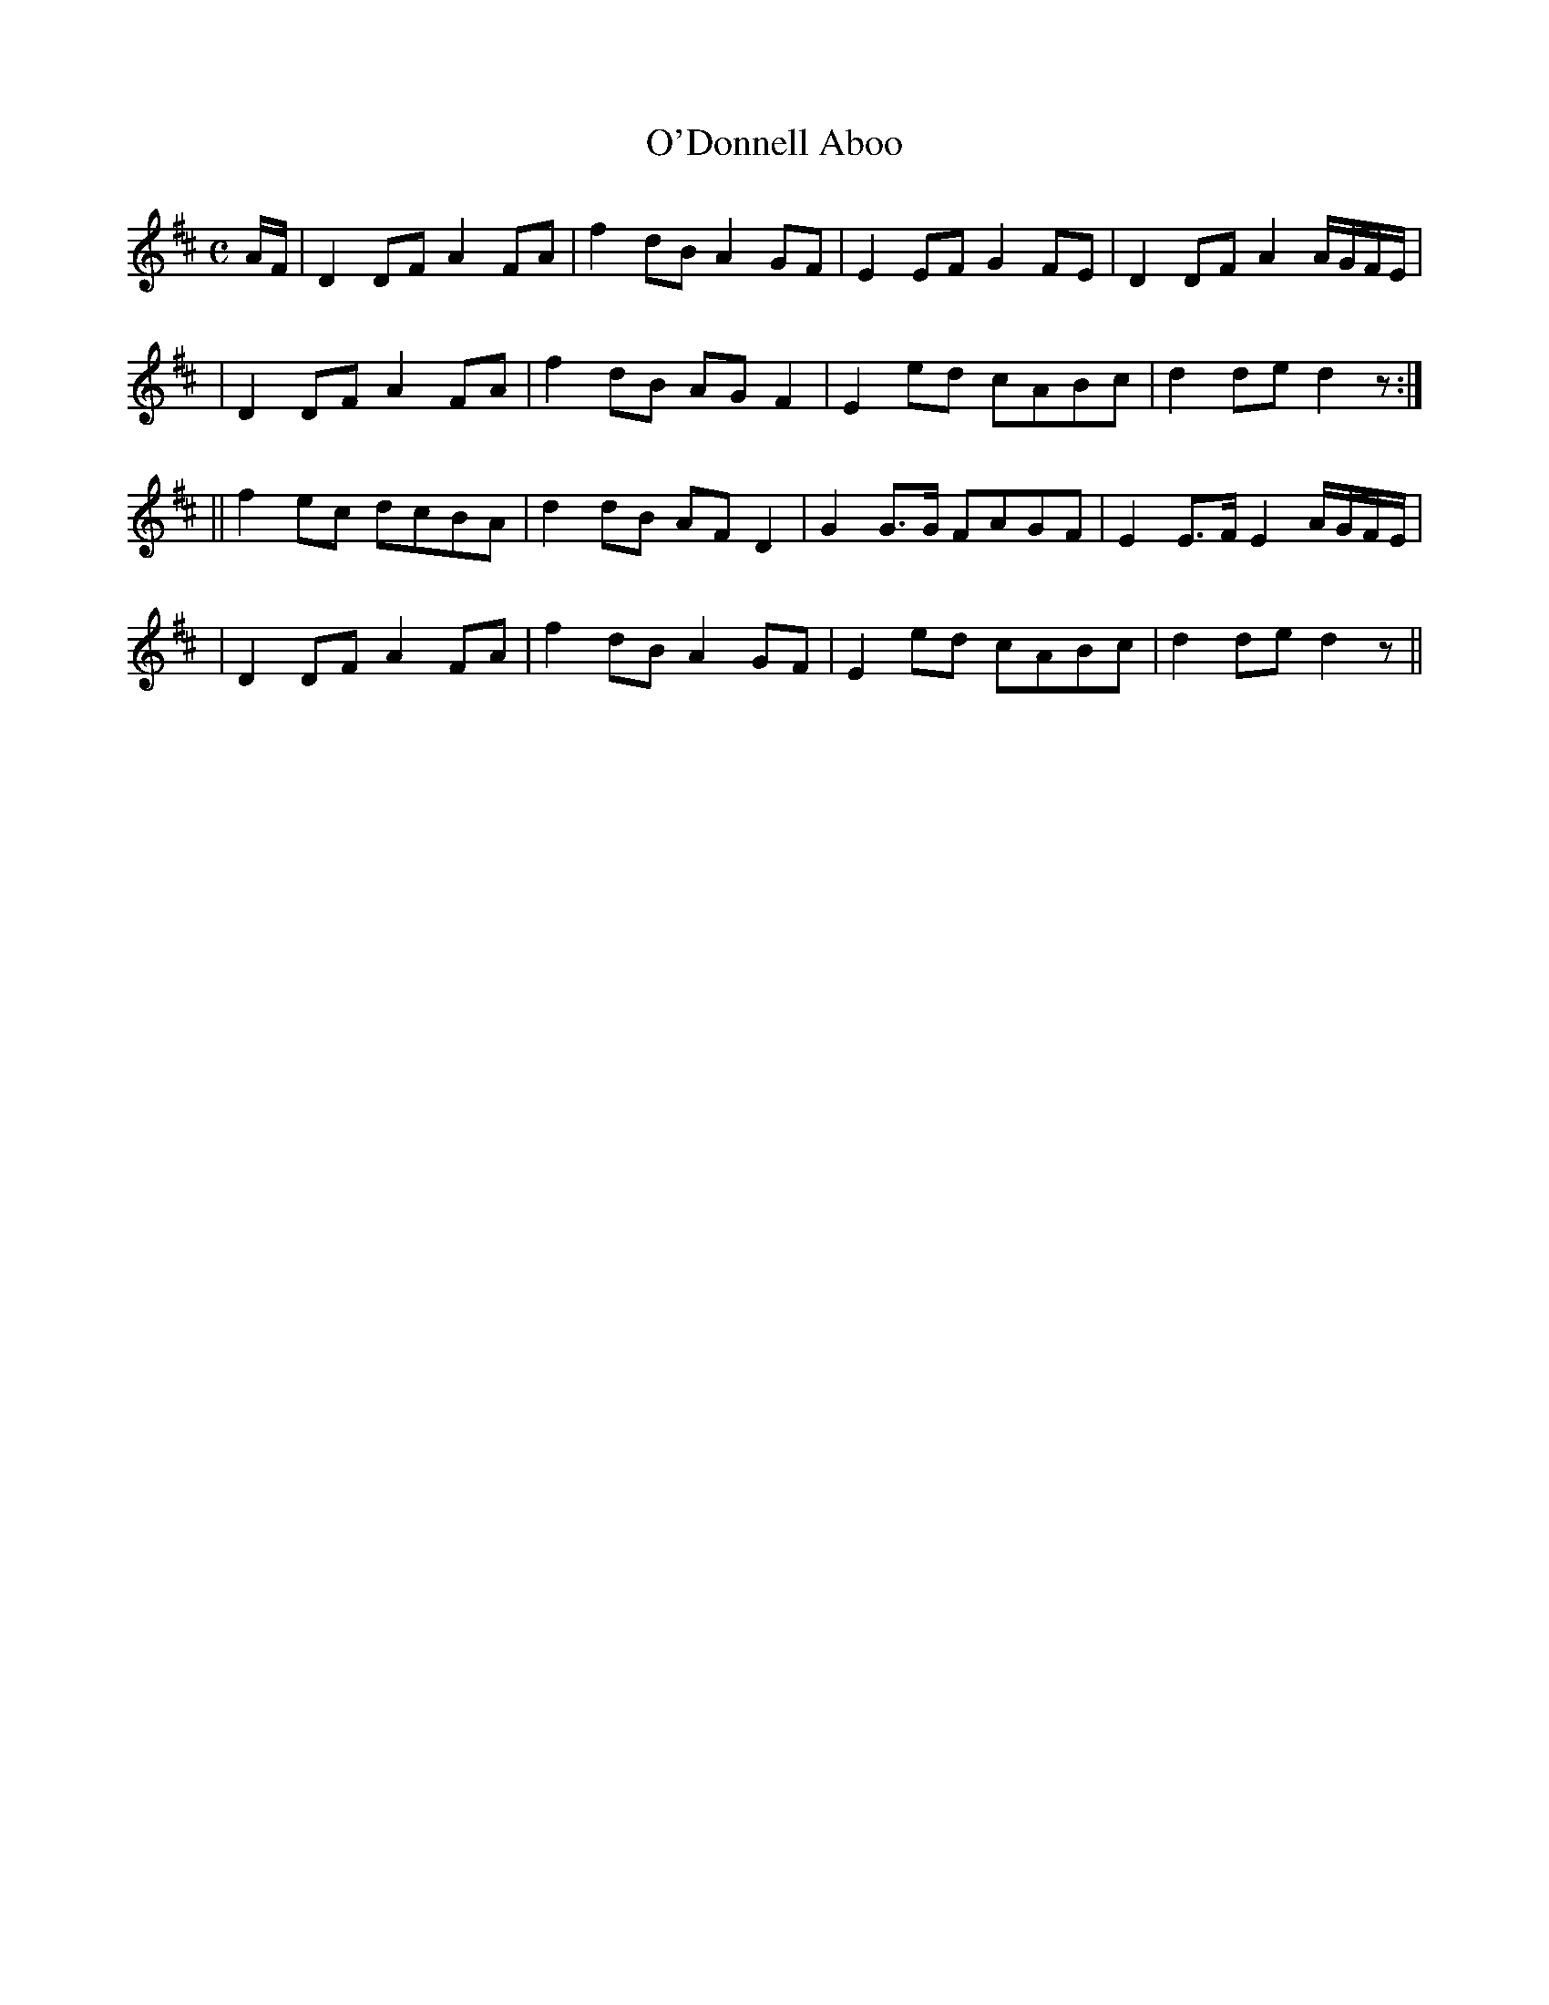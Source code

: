 X: 259
T: O'Donnell Aboo
B: O'Neill's 259
N: "Moderate"
N: "Collected by J.O'Neill"
M: C
L: 1/8
K:D
A/F/ \
| D2DF A2FA | f2dB A2GF | E2EF G2FE | D2DF A2A/G/F/E/ |
| D2DF A2FA | f2dB AGF2 | E2ed cABc | d2de d2z :|
|| f2ec dcBA | d2dB AFD2 | G2G>G FAGF | E2E>F E2 A/G/F/E/ |
| D2DF A2FA | f2dB A2GF | E2ed cABc | d2de d2z ||
